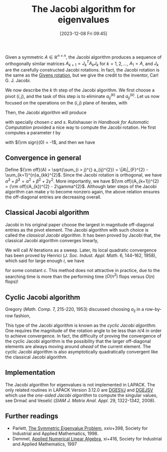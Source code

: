#+BLOG: wordpress
#+POSTID: 534
#+ORG2BLOG:
#+DATE: [2023-12-08 Fri 09:45]
#+OPTIONS: toc:nil num:nil todo:nil pri:nil tags:nil ^:nil
#+CATEGORY: Research
#+TAGS: spectral decomposition, algorithm
#+DESCRIPTION:
#+TITLE: The Jacobi algorithm for eigenvalues

Given a symmetric $A \in \mathbb{R}^{n\times n}$, 
the Jacobi algorithm produces a sequence of orthogonally similar 
matrices $A_{k+1} = J_{k}^{T} A_{k} J_{k}$ for $k = 1,2,\dots$,
$A_{1} = A$, and $J_{k}$ are the carefully constructed Jacobi rotations.
In fact, the Jacobi rotation is the same as the [[https://en.wikipedia.org/wiki/Givens_rotation][Givens rotation]], 
but we give the credit to the inventor, Carl G. J. Jacobi.

We now describe the $k$ th step of the Jacobi algorithm. 
We first choose a pivot $(i,j)$, 
and the task of this step is to eliminate $a_{ij}^{(k)}$
and $a_{ji}^{(k)}$. 
Let us now focused on the operations on the $(i,j)$ plane of iterates,
with 
\begin{equation}\notag
  A_{k}([i,j],[i,j]) = 
\begin{bmatrix}
  \alpha & \gamma \\ \gamma & \beta
\end{bmatrix}.
\end{equation}
Then, the Jacobi algorithm will produce
\begin{equation}\label{eq1}
  A_{k+1}([i,j],[i,j]) = 
\begin{bmatrix}
  \widetilde{\alpha} & 0 \\ 0 & \widetilde{\beta}
\end{bmatrix} = 
\begin{bmatrix}
  c & s \\ -s & c 
\end{bmatrix}^T 
\begin{bmatrix}
  \alpha & \gamma \\ \gamma & \beta
\end{bmatrix}
\begin{bmatrix}
  c & s \\ -s & c 
\end{bmatrix},
\end{equation}
with specially chosen $c$ and $s$. 
Rutishauser in /Handbook for Automatic Computation/ provided a nice way to
compute the Jacobi rotation. He first computes a parameter $t$ by 
\begin{equation}\notag
  \displaystyle\zeta = \frac{\beta - \alpha}{2\gamma}, \quad 
t = {\rm sign}(\zeta)/(|\zeta| + \sqrt{1+\zeta^{2}}),
\end{equation}
with ${\rm sign}(0) = -1$, and then we have 
\begin{equation}\notag
  c = 1/\sqrt{1+t^{2}}, \quad s = ct. 
\end{equation}

** Convergence in general 
Define ${\rm off}(A) = \sqrt{\sum_{i > j}^{} a_{ij}^{2}} = \|A\|_{F}^{2} -
\sum_{k=1}^{n}a_{kk}^{2}$.
Since the Jacobi rotation is orthogonal, we have 
$\widetilde{\alpha}^{2} + \widetilde{\beta}^{2} =  
\alpha^{2} + \beta^{2} + 2\gamma^{2}$.
More importantly, we have 
${\rm off}(A_{k+1})^{2} = {\rm off}(A_{k})^{2} - 2\gamma^{2}$.
Although later steps of the Jacobi algorithm can make $\gamma$ 
to become nonzero again, 
the above relation ensures the off-diagonal entries are decreasing
overall. 


** Classical Jacobi algorithm 
Jacobi in his original paper choose the largest in magnitude 
off-diagonal entries as the pivot element. 
The Jacobi algorithm with such choice is called the 
/classical Jacobi algorithm/. 
It has been proved by Jacobi that, the classical Jacobi algorithm 
converges linearly,
\begin{equation}\notag
\displaystyle 
  {\rm off}(A_{k+1}) \le \sqrt{1-1/N} {\rm off}(A),
\qquad N = \frac{n(n-1)}{2}. 
\end{equation}
We will call $N$ iterations as a sweep. 
Later, its local quadratic convergence has been proved by 
Henrici (/J. Soc. Indust. Appl. Math./ 6, 144–162, 1958), 
which said for large enough $i$, we have 
\begin{equation}\notag
  {\rm off}(A_{i+N}) \le c \cdot {\rm off}(A_{i})^{2},
\end{equation}
for some constant $c$.
This method does not attractive in practice, 
due to the searching time is more than the performing 
time ($O(n^{2})$ flops versus $O(n)$ flops)!

** Cyclic Jacobi algorithm
Gregory (/Math. Comp./ 7, 215-220, 1953)
discussed choosing $a_{ij}$ in a row-by-row fashion, 
\begin{equation}\notag
  (i,j) = (1,2),\dots,(1,n),(2,3),\dots,(n-1,n),(1,2),\dots.
\end{equation}
This type of the Jacobi algorithm is known as the 
/cyclic Jacobi algorithm/. 
One requires the magnitude of the rotation angle 
to be less than $\pi/4$ in order to achieve convergence. 
In fact, the difficulty of proving the convergence of the 
cyclic Jacobi algorithm is the possibility that
the larger off-diagonal elements 
are always moving around /ahead/ of the current element.
The cyclic Jacobi algorithm is also asymptotically 
quadratically convergent like the classical Jacobi algorithm. 

** Implementation
The Jacobi algorithm for eigenvalues 
is not implemented in LAPACK.
The only related routines in LAPACK Version 3.12.0 are 
[[https://www.netlib.org/lapack/explore-html/d9/deb/group__gesvj_ga7aec05d2a1523bbeee77ece21b12187c.html#ga7aec05d2a1523bbeee77ece21b12187c][DGESVJ]] and [[https://www.netlib.org/lapack/explore-html/d8/d78/group__gejsv_gaca7ba7f1e8002c7a1d5bffa4ccbb541f.html#gaca7ba7f1e8002c7a1d5bffa4ccbb541f][DGEJSV]] 
which use the /one-sided Jacobi algorithm/ to compute the singular values,
see Drmač and Veselić (/SIAM J. Matrix Anal. Appl./ 29, 1322-1342, 2008).


** Further readings 
- Parlett, [[https://epubs.siam.org/doi/book/10.1137/1.9781611971163][The Symmetric Eigenvalue Problem]], xxiv+398, Society for
  Industrial and Applied Mathematics, 1998.
- Demmel, [[https://epubs.siam.org/doi/book/10.1137/1.9781611971446][Applied Numerical Linear Algebra]], xi+416, Society for
  Industrial and Applied Mathematics, 1997




